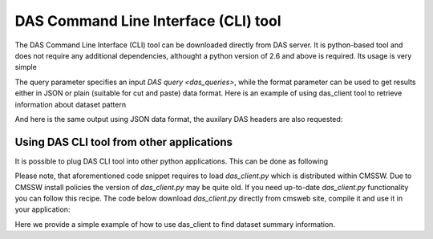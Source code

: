 DAS Command Line Interface (CLI) tool
=====================================

The DAS Command Line Interface (CLI) tool can be downloaded directly from
DAS server. It is python-based tool and does not require any additional
dependencies, althought a python version of 2.6 and above is required.
Its usage is very simple

.. doctest::

    Usage: das_client.py [options]
    For more help please visit https://cmsweb.cern.ch/das/faq

    Options:
      -h, --help            show this help message and exit
      -v VERBOSE, --verbose=VERBOSE
                            verbose output
      --query=QUERY         specify query for your request
      --host=HOST           host name of DAS cache server, default is
                            https://cmsweb.cern.ch
      --idx=IDX             start index for returned result set, aka pagination,
                            use w/ limit (default is 0)
      --limit=LIMIT         number of returned results (default is 10), use
                            --limit=0 to show all results
      --format=FORMAT       specify return data format (json or plain), default
                            plain.
      --threshold=THRESHOLD
                            query waiting threshold in sec, default is 5 minutes
      --key=CKEY            specify private key file name
      --cert=CERT           specify private certificate file name
      --retry=RETRY         specify number of retries upon busy DAS server message
      --das-headers         show DAS headers in JSON format
      --base=BASE           specify power base for size_format, default is 10 (can
                            be 2)

The query parameter specifies an input `DAS query <das_queries>`, while the format parameter
can be used to get results either in JSON or plain (suitable for cut and paste)
data format. Here is an example of using das_client tool to retrieve information about
dataset pattern

.. doctest::

    python das_client.py --query="dataset=/ZMM*/*/*"

    Showing 1-10 out of 2 results, for more results use --idx/--limit options

    /ZMM_14TeV/Summer12-DESIGN42_V17_SLHCTk-v1/GEN-SIM
    /ZMM/Summer11-DESIGN42_V11_428_SLHC1-v1/GEN-SIM

And here is the same output using JSON data format, the auxilary DAS headers are
also requested:

.. doctest::

    python das_client.py --query="dataset=/ZMM*/*/*" --format=JSON --das-headers


    {'apilist': ['das_core', 'fakeDatasetPattern'],
     'ctime': 0.0015709400177,
     'data': [{'_id': '523dcd7f0ec3dc12198a44c5',
               'cache_id': ['523dcd7f0ec3dc12198a44c3'],
               'das': {'api': ['fakeDatasetPattern'],
                       'condition_keys': ['dataset.name'],
                       'expire': 1379782315.848377,
                       'instance': 'cms_dbs_prod_global',
                       'primary_key': 'dataset.name',
                       'record': 1,
                       'services': [{'dbs': ['dbs']}],
                       'system': ['dbs'],
                       'ts': 1379782015.863179},
               'das_id': ['523dcd7d0ec3dc12198a4498'],
               'dataset': [{'created_by': '/DC=ch/DC=cern/OU=computers/CN=wmagent/vocms216.cern.ch',
                            'creation_time': '2012-02-24 01:40:40',
                            'datatype': 'mc',
                            'modification_time': '2012-02-29 21:25:52',
                            'modified_by': '/DC=org/DC=doegrids/OU=People/CN=Alan Malta Rodrigues 4861',
                            'name': '/ZMM_14TeV/Summer12-DESIGN42_V17_SLHCTk-v1/GEN-SIM',
                            'status': 'VALID',
                            'tag': 'DESIGN42_V17::All'}],
               'qhash': 'e5ced95dd57a5cfe1a3126a22a85a301'},
              {'_id': '523dcd7f0ec3dc12198a44c6',
               'cache_id': ['523dcd7f0ec3dc12198a44c4'],
               'das': {'api': ['fakeDatasetPattern'],
                       'condition_keys': ['dataset.name'],
                       'expire': 1379782315.848377,
                       'instance': 'cms_dbs_prod_global',
                       'primary_key': 'dataset.name',
                       'record': 1,
                       'services': [{'dbs': ['dbs']}],
                       'system': ['dbs'],
                       'ts': 1379782015.863179},
               'das_id': ['523dcd7d0ec3dc12198a4498'],
               'dataset': [{'created_by': 'cmsprod@cmsprod01.hep.wisc.edu',
                            'creation_time': '2011-12-29 17:47:25',
                            'datatype': 'mc',
                            'modification_time': '2012-01-05 17:40:17',
                            'modified_by': '/DC=org/DC=doegrids/OU=People/CN=Ajit Kumar Mohapatra 867118',
                            'name': '/ZMM/Summer11-DESIGN42_V11_428_SLHC1-v1/GEN-SIM',
                            'status': 'VALID',
                            'tag': 'DESIGN42_V11::All'}],
               'qhash': 'e5ced95dd57a5cfe1a3126a22a85a301'}],
     'incache': True,
     'mongo_query': {'fields': ['dataset'],
                     'instance': 'cms_dbs_prod_global',
                     'spec': {'dataset.name': '/ZMM*/*/*'}},
     'nresults': 2,
     'status': 'ok',
     'timestamp': 1379782017.68}

Using DAS CLI tool from other applications
++++++++++++++++++++++++++++++++++++++++++

It is possible to plug DAS CLI tool into other python applications. This can be
done as following

.. doctest::

   from das_client import get_data

   # invoke DAS CLI call for given host/query
   # host: hostname of DAS server, e.g. https://cmsweb.cern.ch
   # query: DAS query, e.g. dataset=/ZMM*/*/*
   # idx: start index for pagination, e.g. 0
   # limit: end index for pagination, e.g. 10, put 0 to get all results
   # debug: True/False flag to get more debugging information
   # threshold: 300 sec, is a default threshold to wait for DAS response
   # ckey=None, cert=None are parameters which you can used to pass around
   # your GRID credentials
   # das_headers: True/False flag to get DAS headers, default is True

   # please note that prior 1.9.X release the return type is str
   # while from 1.9.X and on the return type is JSON

   data = get_data(host, query, idx, limit, debug, threshold=300, ckey=None,
   cert=None, das_headers=True)

Please note, that aforementioned code snippet requires to load `das_client.py`
which is distributed within CMSSW. Due to CMSSW install policies the version of
`das_client.py` may be quite old. If you need up-to-date `das_client.py`
functionality you can follow this recipe. The code below download
`das_client.py` directly from cmsweb site, compile it and use it in your
application:

.. doctest::

    import os
    import json
    import urllib2
    import httplib
    import tempfile

    class HTTPSClientHdlr(urllib2.HTTPSHandler):
        """
        Simple HTTPS client authentication class based on provided
        key/ca information
        """
        def __init__(self, key=None, cert=None, level=0):
            if  level:
                urllib2.HTTPSHandler.__init__(self, debuglevel=1)
            else:
                urllib2.HTTPSHandler.__init__(self)
            self.key = key
            self.cert = cert

        def https_open(self, req):
            """Open request method"""
            #Rather than pass in a reference to a connection class, we pass in
            # a reference to a function which, for all intents and purposes,
            # will behave as a constructor
            return self.do_open(self.get_connection, req)

        def get_connection(self, host, timeout=300):
            """Connection method"""
            if  self.key:
                return httplib.HTTPSConnection(host, key_file=self.key,
                                                    cert_file=self.cert)
            return httplib.HTTPSConnection(host)

    class DASClient(object):
        """DASClient object"""
        def __init__(self, debug=0):
            super(DASClient, self).__init__()
            self.debug = debug
            self.get_data = self.load_das_client()

        def get_das_client(self, debug=0):
            "Download das_client code from cmsweb"
            url  = 'https://cmsweb.cern.ch/das/cli'
            ckey = os.path.join(os.environ['HOME'], '.globus/userkey.pem')
            cert = os.path.join(os.environ['HOME'], '.globus/usercert.pem')
            req  = urllib2.Request(url=url, headers={})
            if  ckey and cert:
                hdlr = HTTPSClientHdlr(ckey, cert, debug)
            else:
                hdlr = urllib2.HTTPHandler(debuglevel=debug)
            opener = urllib2.build_opener(hdlr)
            fdesc = opener.open(req)
            cli = fdesc.read()
            fdesc.close()
            return cli

        def load_das_client(self):
            "Load DAS client module"
            cli = self.get_das_client()
            # compile python code as exec statement
            obj   = compile(cli, '<string>', 'exec')
            # define execution namespace
            namespace = {}
            # execute compiled python code in given namespace
            exec obj in namespace
            # return get_data object from namespace
            return namespace['get_data']

        def call(self, query, idx=0, limit=0, debug=0):
            "Query DAS data-service"
            host = 'https://cmsweb.cern.ch'
            data = self.get_data(host, query, idx, limit, debug)
            if  isinstance(data, basestring):
                return json.loads(data)
            return data

    if __name__ == '__main__':
        das      = DASClient()
        query    = "/ZMM*/*/*"
        result   = das.call(query)
        if  result['status'] == 'ok':
            nres = result['nresults']
            data = result['data']
            print "Query=%s, #results=%s" % (query, nres)
            print data

Here we provide a simple example of how to use das_client to find dataset
summary information.

.. doctest::

    # PLEASE NOTE: to use this example download das_client.py from
    # cmsweb.cern.ch/das/cli

    # system modules
    import os
    import sys
    import json

    from das_client import get_data

    def drop_das_fields(row):
        "Drop DAS specific headers in given row"
        for key in ['das', 'das_id', 'cache_id', 'qhash']:
            if  row.has_key(key):
                del row[key]

    def get_info(query):
        "Helper function to get information for given query"
        host    = 'https://cmsweb.cern.ch'
        idx     = 0
        limit   = 0
        debug   = False
        data    = get_data(host, query, idx, limit, debug)
        if  isinstance(data, basestring):
            dasjson = json.loads(data)
        else:
            dasjson = data
        status  = dasjson.get('status')
        if  status == 'ok':
            data = dasjson.get('data')
            return data

    def get_datasets(query):
        "Helper function to get list of datasets for given query pattern"
        for row in get_info(query):
            for dataset in row['dataset']:
                yield dataset['name']

    def get_summary(query):
        """
        Helper function to get dataset summary information either for a single
        dataset or dataset pattern
        """
        if  query.find('*') == -1:
            print "\n### query", query
            data = get_info(query)
            for row in data:
                drop_das_fields(row)
                print row
        else:
            for dataset in get_datasets(query):
                query = "dataset=%s" % dataset
                data = get_info(query)
                print "\n### dataset", dataset
                for row in data:
                    drop_das_fields(row)
                    print row

    if __name__ == '__main__':
        # query dataset pattern
        query = "dataset=/ZMM*/*/*"
        # query specific dataset in certain DBS instance
        query = "dataset=/8TeV_T2tt_2j_semilepts_200_75_FSim526_Summer12_minus_v2/alkaloge-MG154_START52_V9_v2/USER instance=cms_dbs_ph_analysis_02"
        get_summary(query)
